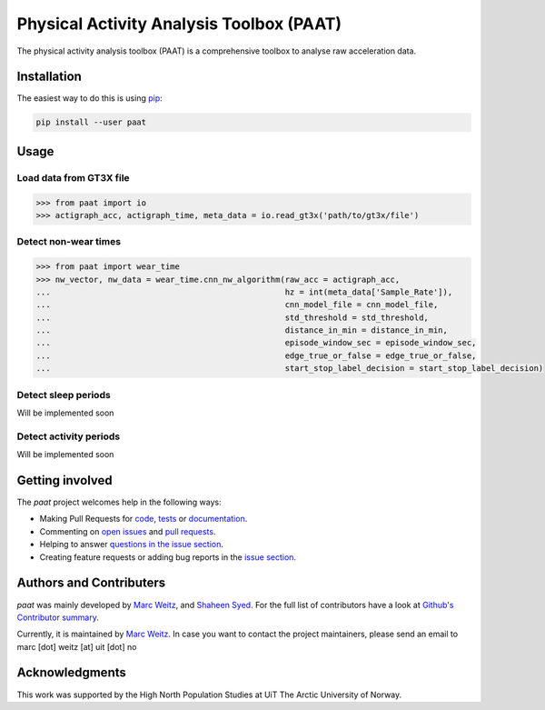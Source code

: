 =========================================
Physical Activity Analysis Toolbox (PAAT)
=========================================

The physical activity analysis toolbox (PAAT) is a comprehensive toolbox to
analyse raw acceleration data.


Installation
============

The easiest way to do this is using `pip <https://pip.pypa.io/en/stable/>`_:

.. code:: bash

    pip install --user paat


Usage
=====


Load data from GT3X file
------------------------

.. code-block:: python

    >>> from paat import io
    >>> actigraph_acc, actigraph_time, meta_data = io.read_gt3x('path/to/gt3x/file')


Detect non-wear times
---------------------

.. code-block:: python

    >>> from paat import wear_time
    >>> nw_vector, nw_data = wear_time.cnn_nw_algorithm(raw_acc = actigraph_acc,
    ...             					hz = int(meta_data['Sample_Rate']),
    ...              					cnn_model_file = cnn_model_file,
    ...              					std_threshold = std_threshold,
    ...              					distance_in_min = distance_in_min,
    ...              					episode_window_sec = episode_window_sec,
    ...              					edge_true_or_false = edge_true_or_false,
    ...              					start_stop_label_decision = start_stop_label_decision)


Detect sleep periods
--------------------

Will be implemented soon


Detect activity periods
-----------------------

Will be implemented soon


Getting involved
================

The *paat* project welcomes help in the following ways:

* Making Pull Requests for
  `code <https://github.com/trybnetic/paat/tree/master/paat>`_,
  `tests <https://github.com/trybnetic/paat/tree/master/tests>`_
  or `documentation <https://github.com/trybnetic/paat/tree/master/doc>`_.
* Commenting on `open issues <https://github.com/trybnetic/paat/issues>`_
  and `pull requests <https://github.com/trybnetic/paat/pulls>`_.
* Helping to answer `questions in the issue section
  <https://github.com/trybnetic/paat/labels/question>`_.
* Creating feature requests or adding bug reports in the `issue section
  <https://github.com/trybnetic/paat/issues/new>`_.


Authors and Contributers
========================

*paat* was mainly developed by
`Marc Weitz <https://github.com/trybnetic>`_,
and `Shaheen Syed <https://github.com/shaheen-syed/>`_. For the full list of
contributors have a look at `Github's Contributor summary
<https://github.com/trybnetic/paat/contributors>`_.

Currently, it is maintained by `Marc Weitz <https://github.com/trybnetic>`_. In case
you want to contact the project maintainers, please send an email to
marc [dot] weitz [at] uit [dot] no


Acknowledgments
===============

This work was supported by the High North Population Studies at UiT The Arctic 
University of Norway.
